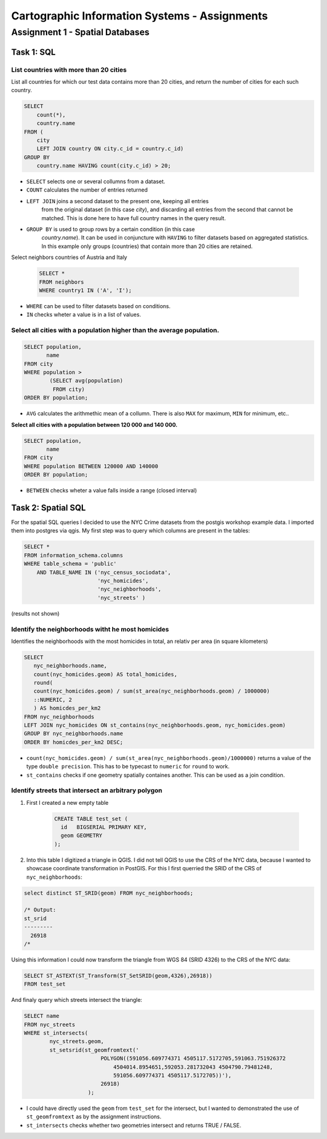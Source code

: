 Cartographic Information Systems - Assignments
##############################################

Assignment 1 - Spatial Databases
================================

Task 1: SQL
-----------

List  countries with more than 20 cities
^^^^^^^^^^^^^^^^^^^^^^^^^^^^^^^^^^^^^^^^^
List all countries for which our test data contains more than 20 cities,
and return the number of cities for each such country.

.. code-block:: psql

    SELECT
        count(*),
        country.name
    FROM (
        city
        LEFT JOIN country ON city.c_id = country.c_id)
    GROUP BY
        country.name HAVING count(city.c_id) > 20;


.. image:: _static/img/cartoinfo/ex1_group_by.png
    :align: center


* ``SELECT`` selects one or several collumns from a dataset.
* ``COUNT`` calculates the number of entries returned
* ``LEFT JOIN`` joins a second dataset to the present one, keeping all entries
    from the original dataset (in this case *city*), and discarding all
    entries from the second that cannot be matched. This is done here to
    have full country names in the query result.
* ``GROUP BY`` is used to group rows by a certain condition (in this case
    *country.name*). It can be used in conjuncture with ``HAVING``
    to filter datasets based on aggregated statistics. In this example only
    groups (countries) that contain more than 20 cities are retained.

Select neighbors countries of Austria and Italy

    .. code-block:: psql

        SELECT *
        FROM neighbors
        WHERE country1 IN ('A', 'I');

.. image:: _static/img/cartoinfo/ex1_neighbors.png
    :align: center

* ``WHERE`` can be used to filter datasets based on conditions.
* ``IN`` checks wheter a value is in a list of values.

Select all cities with a population higher than the average population.
^^^^^^^^^^^^^^^^^^^^^^^^^^^^^^^^^^^^^^^^^^^^^^^^^^^^^^^^^^^^^^^^^^^^^^^

.. code-block:: psql

    SELECT population,
           name
    FROM city
    WHERE population >
            (SELECT avg(population)
             FROM city)
    ORDER BY population;

.. image:: _static/img/cartoinfo/ex1_avg.png
    :align: center

* ``AVG`` calculates the arithmethic mean of a collumn. There is also ``MAX`` for maximum, ``MIN`` for minimum, etc..

**Select all cities with a population between 120 000 and 140 000.**

.. code-block:: psql

    SELECT population,
           name
    FROM city
    WHERE population BETWEEN 120000 AND 140000
    ORDER BY population;

.. image:: _static/img/cartoinfo/ex1_between.png
    :align: center

* ``BETWEEN`` checks wheter a value falls inside a range (closed interval)

Task 2: Spatial SQL
-------------------

For the spatial SQL queries I decided to use the NYC Crime datasets from
the postgis workshop example data. I imported them into postgres via qgis.
My first step was to query which columns are present in the tables:

.. code-block:: psql

    SELECT *
    FROM information_schema.columns
    WHERE table_schema = 'public'
        AND TABLE_NAME IN ('nyc_census_sociodata',
                           'nyc_homicides',
                           'nyc_neighborhoods',
                           'nyc_streets' )

(results not shown)

Identify the neighborhoods witht he most homicides
^^^^^^^^^^^^^^^^^^^^^^^^^^^^^^^^^^^^^^^^^^^^^^^^^^

Identifies the neighborhoods with the most homicides in total, an relativ per
area (in square kilometers)

.. code-block:: psql

    SELECT
       nyc_neighborhoods.name,
       count(nyc_homicides.geom) AS total_homicides,
       round(
       count(nyc_homicides.geom) / sum(st_area(nyc_neighborhoods.geom) / 1000000)
       ::NUMERIC, 2
       ) AS homicdes_per_km2
    FROM nyc_neighborhoods
    LEFT JOIN nyc_homicides ON st_contains(nyc_neighborhoods.geom, nyc_homicides.geom)
    GROUP BY nyc_neighborhoods.name
    ORDER BY homicdes_per_km2 DESC;

.. image:: _static/img/cartoinfo/ex1_homicides_area.png
    :align: center

*   ``count(nyc_homicides.geom) / sum(st_area(nyc_neighborhoods.geom)/1000000)``
    returns a value of the type ``double precision``.
    This has to be typecast  to ``numeric`` for ``round`` to work.
*   ``st_contains`` checks if one geometry spatially containes another.
    This can be used as a join condition.

Identify streets that intersect an arbitrary polygon
^^^^^^^^^^^^^^^^^^^^^^^^^^^^^^^^^^^^^^^^^^^^^^^^^^^^

1. First I created a new empty table

    .. code-block:: psql

        CREATE TABLE test_set (
          id   BIGSERIAL PRIMARY KEY,
          geom GEOMETRY
        );

2.  Into this table I digitized a triangle in QGIS. I did not tell QGIS to use
    the CRS of the NYC data, because I wanted to showcase coordinate transformation
    in PostGIS. For this I first querried the SRID of the CRS of
    ``nyc_neighborhoods``:

.. code-block:: psql

    select distinct ST_SRID(geom) FROM nyc_neighborhoods;

    /* Output:
    st_srid
    ---------
      26918
    /*

Using this information I could now transform the triangle from
WGS 84 (SRID 4326) to the CRS of the NYC data:

.. code-block:: psql

    SELECT ST_ASTEXT(ST_Transform(ST_SetSRID(geom,4326),26918))
    FROM test_set

And finaly query which streets intersect the triangle:

.. code-block:: psql

    SELECT name
    FROM nyc_streets
    WHERE st_intersects(
            nyc_streets.geom,
            st_setsrid(st_geomfromtext('
                            POLYGON((591056.609774371 4505117.5172705,591063.751926372
                                4504014.8954651,592053.281732043 4504790.79481248,
                                591056.609774371 4505117.5172705))'),
                            26918)
                        );

.. image:: _static/img/cartoinfo/ex1_triangle.png
    :align: center

*   I could have directly used the ``geom`` from ``test_set`` for the intersect,
    but I wanted to demonstrated the use of ``st_geomfromtext`` as by the
    assignment instructions.
*   ``st_intersects`` checks whether two geometries intersect and returns
    TRUE / FALSE.
